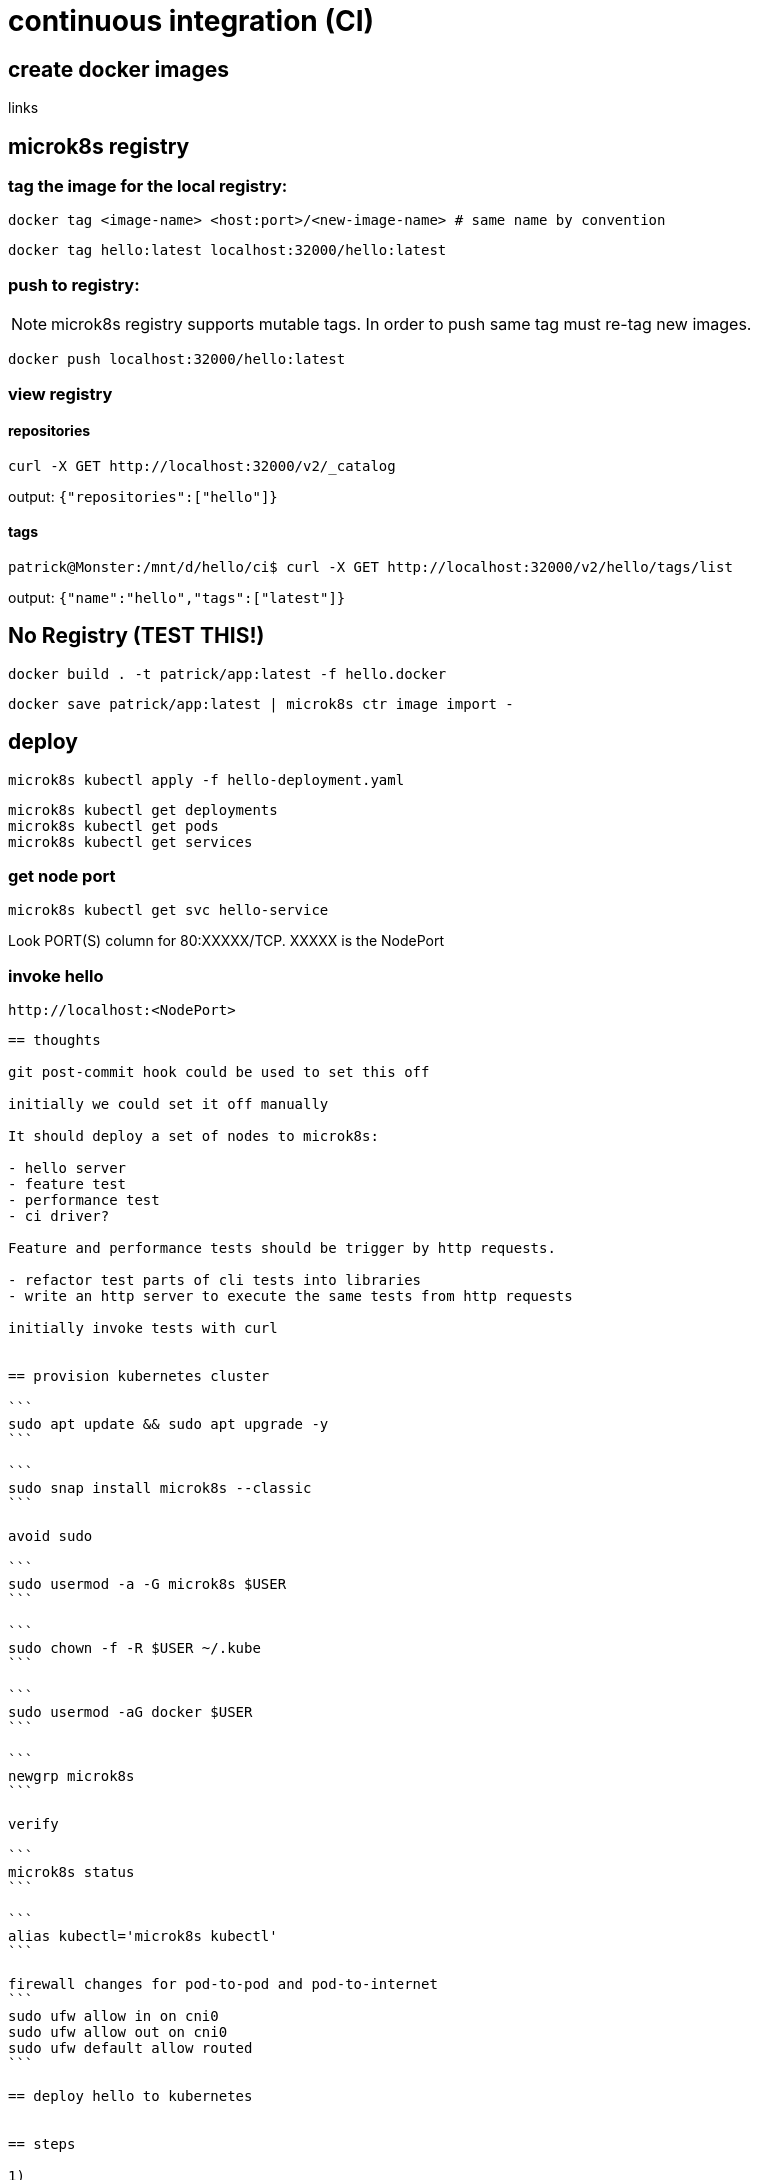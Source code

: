 = continuous integration (CI)

== create docker images

links

== microk8s registry

=== tag the image for the local registry:

```
docker tag <image-name> <host:port>/<new-image-name> # same name by convention
```

```
docker tag hello:latest localhost:32000/hello:latest
```

=== push to registry:

NOTE: microk8s registry supports mutable tags.  In order to push same tag must re-tag new images.  

```
docker push localhost:32000/hello:latest
```

=== view registry

==== repositories

```
curl -X GET http://localhost:32000/v2/_catalog
```

output: `{"repositories":["hello"]}`

==== tags

```
patrick@Monster:/mnt/d/hello/ci$ curl -X GET http://localhost:32000/v2/hello/tags/list
```

output: `{"name":"hello","tags":["latest"]}`


== No Registry (TEST THIS!)


```
docker build . -t patrick/app:latest -f hello.docker
```

```
docker save patrick/app:latest | microk8s ctr image import -
```



== deploy

```
microk8s kubectl apply -f hello-deployment.yaml
```

```
microk8s kubectl get deployments
microk8s kubectl get pods
microk8s kubectl get services
```

=== get node port

```
microk8s kubectl get svc hello-service
```

Look PORT(S) column for 80:XXXXX/TCP.  XXXXX is the NodePort

=== invoke hello

```
http://localhost:<NodePort>
```

---------------------------------------------------------------------

== thoughts

git post-commit hook could be used to set this off

initially we could set it off manually

It should deploy a set of nodes to microk8s:

- hello server
- feature test
- performance test
- ci driver?

Feature and performance tests should be trigger by http requests.

- refactor test parts of cli tests into libraries
- write an http server to execute the same tests from http requests    

initially invoke tests with curl


== provision kubernetes cluster

```
sudo apt update && sudo apt upgrade -y
```

```
sudo snap install microk8s --classic
```

avoid sudo

```
sudo usermod -a -G microk8s $USER
```

```
sudo chown -f -R $USER ~/.kube
```

```
sudo usermod -aG docker $USER
```

```
newgrp microk8s
```

verify

```
microk8s status
```

```
alias kubectl='microk8s kubectl'
```

firewall changes for pod-to-pod and pod-to-internet
```
sudo ufw allow in on cni0
sudo ufw allow out on cni0
sudo ufw default allow routed
```

== deploy hello to kubernetes


== steps

1) 

This implements the part of CI that builds and tests

